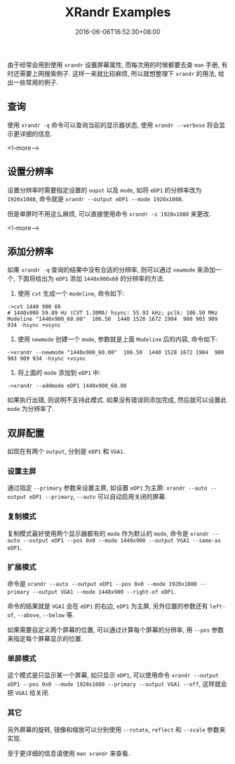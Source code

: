 #+HUGO_BASE_DIR: ../
#+HUGO_SECTION: post
#+SEQ_TODO: TODO NEXT DRAFT DONE
#+FILETAGS: post
#+OPTIONS:   *:t <:nil timestamp:nil toc:nil ^:{}
#+HUGO_AUTO_SET_LASTMOD: t
#+TITLE: XRandr Examples
#+DATE: 2016-06-06T16:52:30+08:00
#+HUGO_TAGS: xrandr
#+HUGO_CATEGORIES: NOTE
#+HUGO_DRAFT: false

由于经常会用到使用 =xrandr= 设置屏幕属性, 而每次用的时候都要去查 =man= 手册, 有时还需要上网搜索例子.
这样一来就比较麻烦, 所以就想整理下 =xrandr= 的用法, 给出一些常用的例子.


** 查询

使用 =xrandr -q= 命令可以查询当前的显示器状态, 使用 =xrandr --verbose= 将会显示更详细的信息.

<!--more-->


** 设置分辨率

设置分辨率时需要指定设置的 =ouput= 以及 =mode=, 如将 =eDP1= 的分辨率改为 =1920x1080=, 命令就是 =xrandr --output eDP1 --mode 1920x1080=.

但是单屏时不用这么麻烦, 可以直接使用命令 =xrandr -s 1920x1080= 来更改.

<!--more-->


** 添加分辨率

如果 =xrandr -q= 查询的结果中没有合适的分辨率, 则可以通过 =newmode= 来添加一个, 下面将给出为 =eDP1= 添加 =1440x900x60= 的分辨率的方法.

1. 使用 =cvt= 生成一个 =modeline=, 命令如下:
#+BEGIN_SRC shell
->cvt 1440 900 60
# 1440x900 59.89 Hz (CVT 1.30MA) hsync: 55.93 kHz; pclk: 106.50 MHz
Modeline "1440x900_60.00"  106.50  1440 1528 1672 1904  900 903 909 934 -hsync +vsync
#+END_SRC

2. 使用 =newmode= 创建一个 =mode=, 参数就是上面 =Modeline= 后的内容, 命令如下:
#+BEGIN_SRC shell
->xrandr --newmode "1440x900_60.00"  106.50  1440 1528 1672 1904  900 903 909 934 -hsync +vsync
#+END_SRC

3. 将上面的 =mode= 添加到 =eDP1= 中:
#+BEGIN_SRC shell
->xrandr --addmode eDP1 1440x900_60.00
#+END_SRC

如果执行出错, 则说明不支持此模式. 如果没有错误则添加完成, 然后就可以设置此 =mode= 为分辨率了.


** 双屏配置

如现在有两个 =output=, 分别是 =eDP1= 和 =VGA1=.

*** 设置主屏

通过指定 =--primary= 参数来设置主屏, 如设置 =eDP1= 为主屏: =xrandr --auto --output eDP1 --primary=, =--auto= 可以自动启用关闭的屏幕.


*** 复制模式

复制模式最好使用两个显示器都有的 =mode= 作为默认的 =mode=, 命令是 =xrandr --auto --output eDP1 --pos 0x0 --mode 1440x900 --output VGA1 --same-as eDP1=.

*** 扩展模式

命令是 =xrandr --auto --output eDP1 --pos 0x0 --mode 1920x1080 --primary --output VGA1 --mode 1440x900 --right-of eDP1=.

命令的结果就是 =VGA1= 会在 =eDP1= 的右边, =eDP1= 为主屏, 另外位置的参数还有 =left-of=, =--above=, =--below= 等.

如果需要自定义两个屏幕的位置, 可以通过计算每个屏幕的分辨率, 用 =--pos= 参数来指定每个屏幕显示的位置.


*** 单屏模式

这个模式是只显示某一个屏幕, 如只显示 =eDP1=, 可以使用命令 =xrandr --output eDP1 --pos 0x0 --mode 1920x1080 --primary --output VGA1 --off=,
这样就会把 =VGA1= 给关闭.


*** 其它

另外屏幕的旋转, 镜像和缩放可以分别使用 =--rotate=, =reflect= 和 =--scale= 参数来实现.

至于更详细的信息请使用 =man xrandr= 来查看.

